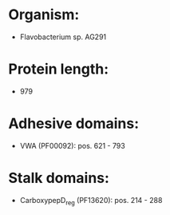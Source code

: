 * Organism:
- Flavobacterium sp. AG291
* Protein length:
- 979
* Adhesive domains:
- VWA (PF00092): pos. 621 - 793
* Stalk domains:
- CarboxypepD_reg (PF13620): pos. 214 - 288


